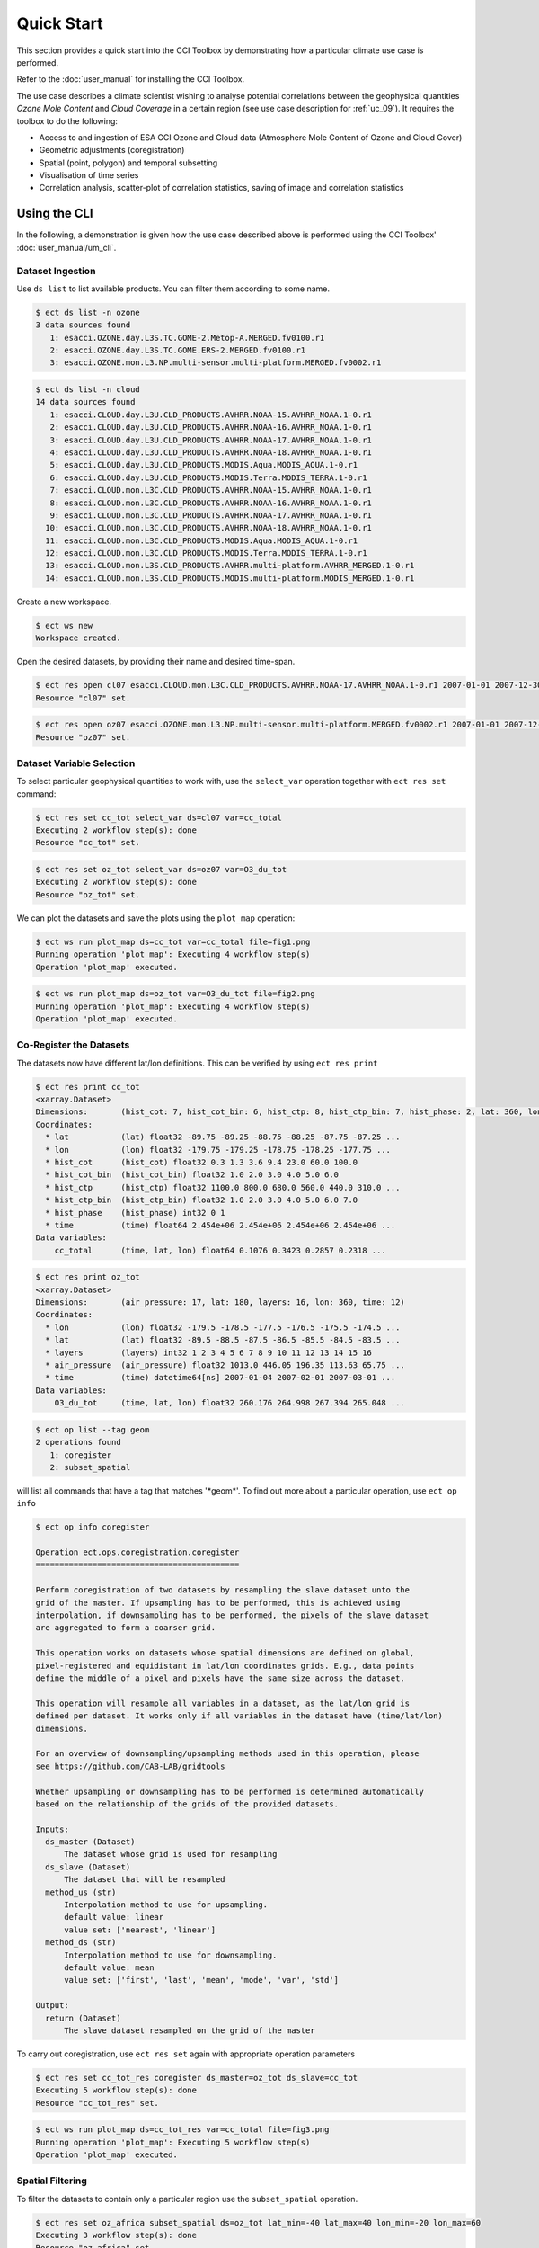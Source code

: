 ===========
Quick Start
===========

This section provides a quick start into the CCI Toolbox by demonstrating how a particular climate use case
is performed.

Refer to the :doc:`user_manual` for installing the CCI Toolbox.

The use case describes a climate scientist wishing to analyse potential correlations between the geophysical quantities *Ozone Mole Content* and *Cloud Coverage* in a certain region (see use case description for
:ref:`uc_09`). It requires the toolbox to do the following:

* Access to and ingestion of ESA CCI Ozone and Cloud data (Atmosphere Mole Content of Ozone and Cloud Cover)
* Geometric adjustments (coregistration)
* Spatial (point, polygon) and temporal subsetting
* Visualisation of time series
* Correlation analysis, scatter-plot of correlation statistics, saving of image and correlation statistics


Using the CLI
=============

In the following, a demonstration is given how the use case described above is performed using the CCI Toolbox'
:doc:`user_manual/um_cli`.

-----------------
Dataset Ingestion
-----------------

Use ``ds list`` to list available products. You can filter them according to some name.

.. code-block:: console

    $ ect ds list -n ozone
    3 data sources found
       1: esacci.OZONE.day.L3S.TC.GOME-2.Metop-A.MERGED.fv0100.r1
       2: esacci.OZONE.day.L3S.TC.GOME.ERS-2.MERGED.fv0100.r1
       3: esacci.OZONE.mon.L3.NP.multi-sensor.multi-platform.MERGED.fv0002.r1

.. code-block:: console

    $ ect ds list -n cloud
    14 data sources found
       1: esacci.CLOUD.day.L3U.CLD_PRODUCTS.AVHRR.NOAA-15.AVHRR_NOAA.1-0.r1
       2: esacci.CLOUD.day.L3U.CLD_PRODUCTS.AVHRR.NOAA-16.AVHRR_NOAA.1-0.r1
       3: esacci.CLOUD.day.L3U.CLD_PRODUCTS.AVHRR.NOAA-17.AVHRR_NOAA.1-0.r1
       4: esacci.CLOUD.day.L3U.CLD_PRODUCTS.AVHRR.NOAA-18.AVHRR_NOAA.1-0.r1
       5: esacci.CLOUD.day.L3U.CLD_PRODUCTS.MODIS.Aqua.MODIS_AQUA.1-0.r1
       6: esacci.CLOUD.day.L3U.CLD_PRODUCTS.MODIS.Terra.MODIS_TERRA.1-0.r1
       7: esacci.CLOUD.mon.L3C.CLD_PRODUCTS.AVHRR.NOAA-15.AVHRR_NOAA.1-0.r1
       8: esacci.CLOUD.mon.L3C.CLD_PRODUCTS.AVHRR.NOAA-16.AVHRR_NOAA.1-0.r1
       9: esacci.CLOUD.mon.L3C.CLD_PRODUCTS.AVHRR.NOAA-17.AVHRR_NOAA.1-0.r1
      10: esacci.CLOUD.mon.L3C.CLD_PRODUCTS.AVHRR.NOAA-18.AVHRR_NOAA.1-0.r1
      11: esacci.CLOUD.mon.L3C.CLD_PRODUCTS.MODIS.Aqua.MODIS_AQUA.1-0.r1
      12: esacci.CLOUD.mon.L3C.CLD_PRODUCTS.MODIS.Terra.MODIS_TERRA.1-0.r1
      13: esacci.CLOUD.mon.L3S.CLD_PRODUCTS.AVHRR.multi-platform.AVHRR_MERGED.1-0.r1
      14: esacci.CLOUD.mon.L3S.CLD_PRODUCTS.MODIS.multi-platform.MODIS_MERGED.1-0.r1

Create a new workspace.

.. code-block:: console

    $ ect ws new
    Workspace created.

Open the desired datasets, by providing their name and desired time-span.

.. code-block:: console

    $ ect res open cl07 esacci.CLOUD.mon.L3C.CLD_PRODUCTS.AVHRR.NOAA-17.AVHRR_NOAA.1-0.r1 2007-01-01 2007-12-30
    Resource "cl07" set.

.. code-block:: console

    $ ect res open oz07 esacci.OZONE.mon.L3.NP.multi-sensor.multi-platform.MERGED.fv0002.r1 2007-01-01 2007-12-30
    Resource "oz07" set.


--------------------------
Dataset Variable Selection
--------------------------

To select particular geophysical quantities to work with, use the ``select_var`` operation together with
``ect res set`` command:

.. code-block:: console

    $ ect res set cc_tot select_var ds=cl07 var=cc_total
    Executing 2 workflow step(s): done
    Resource "cc_tot" set.

.. code-block:: console

    $ ect res set oz_tot select_var ds=oz07 var=O3_du_tot
    Executing 2 workflow step(s): done
    Resource "oz_tot" set.

We can plot the datasets and save the plots using the ``plot_map`` operation:

.. code-block:: console

    $ ect ws run plot_map ds=cc_tot var=cc_total file=fig1.png
    Running operation 'plot_map': Executing 4 workflow step(s)
    Operation 'plot_map' executed.

.. figure:: _static/quick_start/fig1.png
   :scale: 100 %
   :align: center

.. code-block:: console

    $ ect ws run plot_map ds=oz_tot var=O3_du_tot file=fig2.png
    Running operation 'plot_map': Executing 4 workflow step(s)
    Operation 'plot_map' executed.

.. figure:: _static/quick_start/fig2.png
   :scale: 100 %
   :align: center


------------------------
Co-Register the Datasets
------------------------

The datasets now have different lat/lon definitions. This can be verified by using ``ect res print``

.. code-block:: console

    $ ect res print cc_tot
    <xarray.Dataset>
    Dimensions:       (hist_cot: 7, hist_cot_bin: 6, hist_ctp: 8, hist_ctp_bin: 7, hist_phase: 2, lat: 360, lon: 720, time: 12)
    Coordinates:
      * lat           (lat) float32 -89.75 -89.25 -88.75 -88.25 -87.75 -87.25 ...
      * lon           (lon) float32 -179.75 -179.25 -178.75 -178.25 -177.75 ...
      * hist_cot      (hist_cot) float32 0.3 1.3 3.6 9.4 23.0 60.0 100.0
      * hist_cot_bin  (hist_cot_bin) float32 1.0 2.0 3.0 4.0 5.0 6.0
      * hist_ctp      (hist_ctp) float32 1100.0 800.0 680.0 560.0 440.0 310.0 ...
      * hist_ctp_bin  (hist_ctp_bin) float32 1.0 2.0 3.0 4.0 5.0 6.0 7.0
      * hist_phase    (hist_phase) int32 0 1
      * time          (time) float64 2.454e+06 2.454e+06 2.454e+06 2.454e+06 ...
    Data variables:
        cc_total      (time, lat, lon) float64 0.1076 0.3423 0.2857 0.2318 ...

.. code-block:: console

    $ ect res print oz_tot
    <xarray.Dataset>
    Dimensions:       (air_pressure: 17, lat: 180, layers: 16, lon: 360, time: 12)
    Coordinates:
      * lon           (lon) float32 -179.5 -178.5 -177.5 -176.5 -175.5 -174.5 ...
      * lat           (lat) float32 -89.5 -88.5 -87.5 -86.5 -85.5 -84.5 -83.5 ...
      * layers        (layers) int32 1 2 3 4 5 6 7 8 9 10 11 12 13 14 15 16
      * air_pressure  (air_pressure) float32 1013.0 446.05 196.35 113.63 65.75 ...
      * time          (time) datetime64[ns] 2007-01-04 2007-02-01 2007-03-01 ...
    Data variables:
        O3_du_tot     (time, lat, lon) float32 260.176 264.998 267.394 265.048 ...

.. code-block:: console

    $ ect op list --tag geom
    2 operations found
       1: coregister
       2: subset_spatial

will list all commands that have a tag that matches '\*geom\*'.
To find out more about a particular operation, use ``ect op info``

.. code-block:: console

    $ ect op info coregister

    Operation ect.ops.coregistration.coregister
    ===========================================

    Perform coregistration of two datasets by resampling the slave dataset unto the
    grid of the master. If upsampling has to be performed, this is achieved using
    interpolation, if downsampling has to be performed, the pixels of the slave dataset
    are aggregated to form a coarser grid.

    This operation works on datasets whose spatial dimensions are defined on global,
    pixel-registered and equidistant in lat/lon coordinates grids. E.g., data points
    define the middle of a pixel and pixels have the same size across the dataset.

    This operation will resample all variables in a dataset, as the lat/lon grid is
    defined per dataset. It works only if all variables in the dataset have (time/lat/lon)
    dimensions.

    For an overview of downsampling/upsampling methods used in this operation, please
    see https://github.com/CAB-LAB/gridtools

    Whether upsampling or downsampling has to be performed is determined automatically
    based on the relationship of the grids of the provided datasets.

    Inputs:
      ds_master (Dataset)
          The dataset whose grid is used for resampling
      ds_slave (Dataset)
          The dataset that will be resampled
      method_us (str)
          Interpolation method to use for upsampling.
          default value: linear
          value set: ['nearest', 'linear']
      method_ds (str)
          Interpolation method to use for downsampling.
          default value: mean
          value set: ['first', 'last', 'mean', 'mode', 'var', 'std']

    Output:
      return (Dataset)
          The slave dataset resampled on the grid of the master

To carry out coregistration, use ``ect res set`` again with appropriate operation parameters

.. code-block:: console

    $ ect res set cc_tot_res coregister ds_master=oz_tot ds_slave=cc_tot
    Executing 5 workflow step(s): done
    Resource "cc_tot_res" set.

.. code-block:: console

    $ ect ws run plot_map ds=cc_tot_res var=cc_total file=fig3.png
    Running operation 'plot_map': Executing 5 workflow step(s)
    Operation 'plot_map' executed.

.. figure:: _static/quick_start/fig3.png
   :scale: 100 %
   :align: center


-----------------
Spatial Filtering
-----------------

To filter the datasets to contain only a particular region use the ``subset_spatial`` operation.

.. code-block:: console

    $ ect res set oz_africa subset_spatial ds=oz_tot lat_min=-40 lat_max=40 lon_min=-20 lon_max=60
    Executing 3 workflow step(s): done
    Resource "oz_africa" set.

.. code-block:: console

    $ ect res set cc_africa subset_spatial ds=cc_tot_res lat_min=-40 lat_max=40 lon_min=-20 lon_max=60
    Executing 6 workflow step(s): done
    Resource "cc_africa" set.

.. code-block:: console

    $ ect ws run plot_map ds=cc_africa var=cc_total file=fig4.png
    Running operation 'plot_map': Executing 7 workflow step(s)
    Operation 'plot_map' executed.

.. figure:: _static/quick_start/fig4.png
   :scale: 100 %
   :align: center

.. code-block:: console

    $ ect ws run plot_map ds=cc_africa var=cc_total lat_min=-40 lat_max=40 lon_min=-20 lon_max=60 file=fig5.png
    Running operation 'plot_map': Executing 7 workflow step(s)
    Operation 'plot_map' executed.

.. figure:: _static/quick_start/fig5.png
   :scale: 100 %
   :align: center


------------------
Temporal Filtering
------------------

To further filter the datasets to contain only a particular time-span, use ``subset_temporal`` operation

.. code-block:: console

    $ ect res set oz_africa_janoct subset_temporal ds=oz_africa time_min='2007-01-01' time_max='2007-10-30'
    $ ect res set cc_africa_janoct subset_temporal ds=cc_africa time_min='2007-01-01' time_max='2007-10-30'

If on Linux, quotes enclosing datetime strings should be additionally escaped:

.. code-block:: console

    $ ect res set oz_africa_janoct subset_temporal ds=oz_africa time_min=\'2007-01-01\' time_max=\'2007-10-30\'
    Executing 4 workflow step(s): done
    Resource "oz_africa_janoct" set.

.. code-block:: console

    $ ect res set cc_africa_janoct subset_temporal ds=cc_africa time_min=\'2007-01-01\' time_max=\'2007-10-30\'
    Executing 7 workflow step(s): done
    Resource "cc_africa_janoct" set.


-------------------
Extract Time Series
-------------------

We'll extract spatial mean timeseries from both datasets using ``tseries_mean`` operation.

.. code-block:: console

    $ ect res set cc_africa_ts tseries_mean ds=cc_africa_janoct var=cc_total
    Executing 8 workflow step(s): done
    Resource "cc_africa_ts" set.

.. code-block:: console

    $ ect res set oz_africa_ts tseries_mean ds=oz_africa_janoct var=O3_du_tot
    Executing 5 workflow step(s): done
    Resource "oz_africa_ts" set.

This creates datasets that contain mean and std variables for both time-series.

----------------
Time Series Plot
----------------

To plot the time-series and save the ``plot_1D`` operation can be used together with ``ect ws run`` operation:

.. code-block:: console

    $ ect ws run plot_1D ds=cc_africa_ts var=cc_total file=fig6.png
    Running operation 'plot_1D': Executing 11 workflow step(s)
    Operation 'plot_1D' executed.

.. figure:: _static/quick_start/fig6.png
   :scale: 100 %
   :align: center

.. code-block:: console

    $ ect ws run plot_1D ds=oz_africa_ts var=O3_du_tot file=fig7.png
    Running operation 'plot_1D': Executing 11 workflow step(s)
    Operation 'plot_1D' executed.

.. figure:: _static/quick_start/fig7.png
   :scale: 100 %
   :align: center


--------------------------
Product-Moment Correlation
--------------------------

To carry out a product-moment correlation on the mean time-series, the ``pearson_correlation`` operation can be used.

.. code-block:: console

    $ ect op list --tag correlation
    One operation found
       1: pearson_correlation

.. code-block:: console

    $ ect res set pearson pearson_correlation ds_y=cc_africa_ts ds_x=oz_africa_ts var_y=cc_total var_x=O3_du_tot file=pearson.txt
    Executing 12 workflow step(s): done
    Resource "pearson" set.


This will calculate the correlation coefficient along with the associated p_value for both mean time-series,
as well as save the information in the given file. We can view the result using ``ect res print``:

.. code-block:: console

    $ ect res print pearson
    <xarray.Dataset>
    Dimensions:    ()
    Coordinates:
        *empty*
    Data variables:
        corr_coef  float64 -0.2924
        p_value    float64 0.4123
    Attributes:
        ECT_Description: Correlation between cc_total O3_du_tot

If both variables provided to the pearson_correlation operation have time/lat/lon dimensions
and the lat/lon definition is the same, a pixel by pixel correlation will be carried out
and result in the creation of two variables
of the same lat/lon dimension - corr_coeff and p_value that can then be plotted on a map.

.. code-block:: console

    $ ect res set pearson_map pearson_correlation ds_y=cc_africa_janoct ds_x=oz_africa_janoct var_y=cc_total var_x=O3_du_tot
    Executing 10 workflow step(s): done
    Resource "pearson_map" set.

.. code-block:: console

    $ ect ws run plot_map ds=pearson_map var=corr_coef lat_min=-40 lat_max=40 lon_min=-20 lon_max=60 file=fig8.png
    Running operation 'plot_map': Executing 13 workflow step(s)
    Operation 'plot_map' executed.

.. figure:: _static/quick_start/fig8.png
   :scale: 100 %
   :align: center


Using the API
=============

A demonstration of how to apply the CCI Toolbox API to the use case described here is given in a dedicated
`IPython Notebook <https://github.com/CCI-Tools/ect-core/blob/master/notebooks/ect-uc9.ipynb>`_ on GitHub.

